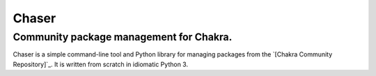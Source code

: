 Chaser
======

Community package management for Chakra.
~~~~~~~~~~~~~~~~~~~~~~~~~~~~~~~~~~~~~~~~

Chaser is a simple command-line tool and Python library for managing
packages from the `[Chakra Community Repository]`_. It is written from
scratch in idiomatic Python 3.


.. _Chakra Community Repository: http://chakraos.org/ccr
